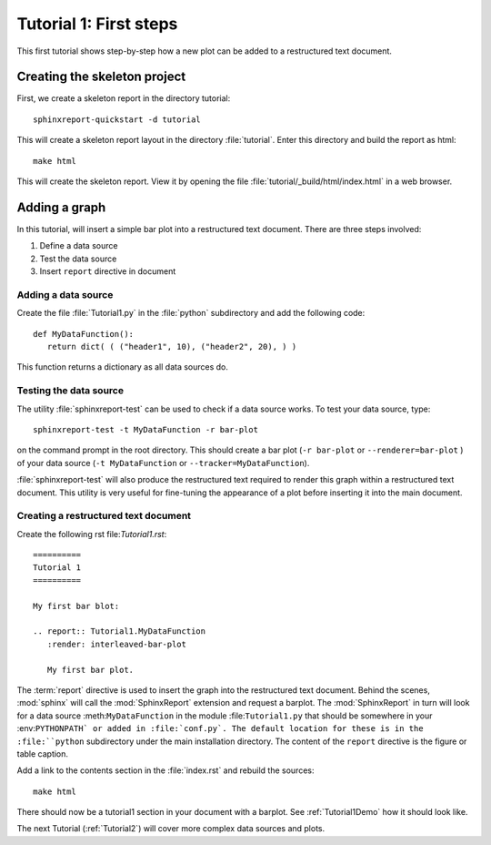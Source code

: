 .. _Tutorial1:

***********************
Tutorial 1: First steps
***********************

This first tutorial shows step-by-step how a new plot
can be added to a restructured text document.

=============================
Creating the skeleton project
=============================

First, we create a skeleton report in the directory tutorial::

   sphinxreport-quickstart -d tutorial

This will create a skeleton report layout in the directory :file:`tutorial`.
Enter this directory and build the report as html::

   make html

This will create the skeleton report. View it by opening the file 
:file:`tutorial/_build/html/index.html` in a web browser.

==============
Adding a graph
==============

In this tutorial, will insert a simple bar plot into a restructured text document.
There are three steps involved:

1. Define a data source
2. Test the data source
3. Insert ``report`` directive in document

Adding a data source
====================

Create the file :file:`Tutorial1.py` in the :file:`python` subdirectory and add 
the following code::

   def MyDataFunction():
      return dict( ( ("header1", 10), ("header2", 20), ) )

This function returns a dictionary as all data sources do.

Testing the data source
=======================

The utility :file:`sphinxreport-test` can be used to check if a
data source works. To test your data source, type::

   sphinxreport-test -t MyDataFunction -r bar-plot

on the command prompt in the root directory. This should create a 
bar plot (``-r bar-plot`` or ``--renderer=bar-plot`` ) of your data source
(``-t MyDataFunction`` or ``--tracker=MyDataFunction``).

:file:`sphinxreport-test` will also produce the restructured text
required to render this graph within a restructured text document.
This utility is very useful for fine-tuning the appearance
of a plot before inserting it into the main document.

Creating a restructured text document
=====================================

Create the following rst file:`Tutorial1.rst`::

    ==========
    Tutorial 1
    ==========

    My first bar blot:

    .. report:: Tutorial1.MyDataFunction
       :render: interleaved-bar-plot

       My first bar plot.

The :term:`report` directive is used to insert the graph into 
the restructured text document. Behind the scenes, :mod:`sphinx` will call 
the :mod:`SphinxReport` extension and request a barplot. The :mod:`SphinxReport` in 
turn will look for a data source :meth:``MyDataFunction`` in the module :file:``Tutorial1.py`` 
that should be somewhere in your :env:``PYTHONPATH` or added in :file:`conf.py`.
The default location for these is in the :file:``python`` subdirectory under the main installation
directory. The content of the ``report`` directive is the figure or table caption.

Add a link to the contents section in the :file:`index.rst` and rebuild the sources::

    make html

There should now be a tutorial1 section in your document 
with a barplot. See :ref:`Tutorial1Demo` how it should look
like.

The next Tutorial (:ref:`Tutorial2`) will cover more complex
data sources and plots.













